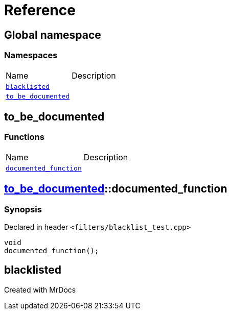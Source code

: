 = Reference
:mrdocs:

[#index]

== Global namespace

=== Namespaces
[cols=2,separator=¦]
|===
¦Name ¦Description
¦xref:blacklisted.adoc[`blacklisted`]  ¦

¦xref:to_be_documented.adoc[`to_be_documented`]  ¦

|===


[#to_be_documented]

== to_be_documented

=== Functions
[cols=2,separator=¦]
|===
¦Name ¦Description
¦xref:to_be_documented/documented_function.adoc[`documented_function`]  ¦

|===

:relfileprefix: ../
[#to_be_documented-documented_function]

== xref:to_be_documented.adoc[pass:[to_be_documented]]::documented_function



=== Synopsis

Declared in header `<filters/blacklist_test.cpp>`

[source,cpp,subs="verbatim,macros,-callouts"]
----
void
documented_function();
----









[#blacklisted]

== blacklisted



Created with MrDocs
